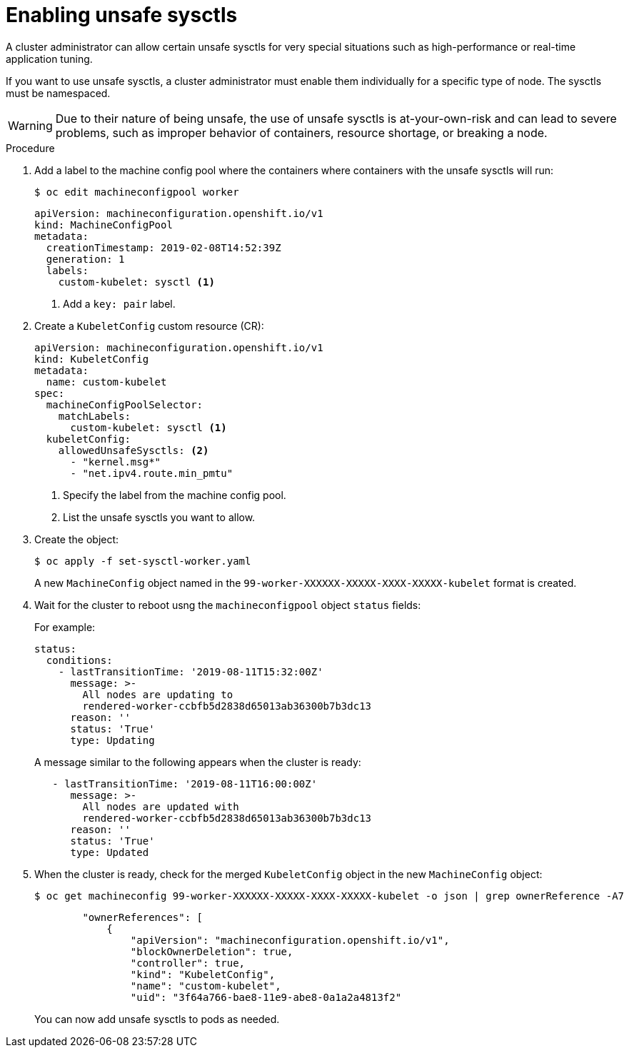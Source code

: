 // Module included in the following assemblies:
//
// * nodes/containers/nodes-containers-sysctls.adoc

[id="nodes-containers-sysctls-unsafe_{context}"]
= Enabling unsafe sysctls

A cluster administrator can allow certain unsafe sysctls for very special
situations such as high-performance or real-time application tuning.

If you want to use unsafe sysctls, a cluster administrator must enable them
individually for a specific type of node. The sysctls must be namespaced.

[WARNING]
====
Due to their nature of being unsafe, the use of unsafe sysctls is
at-your-own-risk and can lead to severe problems, such as improper behavior of
containers, resource shortage, or breaking a node.
====

.Procedure

. Add a label to the machine config pool where the containers where containers 
with the unsafe sysctls will run:
+
----
$ oc edit machineconfigpool worker
----
+
[source,yaml]
----
apiVersion: machineconfiguration.openshift.io/v1
kind: MachineConfigPool
metadata:
  creationTimestamp: 2019-02-08T14:52:39Z
  generation: 1
  labels:
    custom-kubelet: sysctl <1>
----
<1> Add a `key: pair` label.

. Create a `KubeletConfig` custom resource (CR):
+
[source,yaml]
----
apiVersion: machineconfiguration.openshift.io/v1
kind: KubeletConfig
metadata:
  name: custom-kubelet
spec:
  machineConfigPoolSelector:
    matchLabels:
      custom-kubelet: sysctl <1>
  kubeletConfig:
    allowedUnsafeSysctls: <2>
      - "kernel.msg*"
      - "net.ipv4.route.min_pmtu"
----
<1> Specify the label from the machine config pool.
<2> List the unsafe sysctls you want to allow.
 
. Create the object:
+
----
$ oc apply -f set-sysctl-worker.yaml
----
+
A new `MachineConfig` object named in the `99-worker-XXXXXX-XXXXX-XXXX-XXXXX-kubelet` format is created.

. Wait for the cluster to reboot usng the `machineconfigpool` object `status` fields:
+
For example:
+
[source,yaml]
----
status:
  conditions:
    - lastTransitionTime: '2019-08-11T15:32:00Z'
      message: >-
        All nodes are updating to
        rendered-worker-ccbfb5d2838d65013ab36300b7b3dc13
      reason: ''
      status: 'True'
      type: Updating
----
+
A message similar to the following appears when the cluster is ready:
+
[source,yaml]
----
   - lastTransitionTime: '2019-08-11T16:00:00Z'
      message: >-
        All nodes are updated with
        rendered-worker-ccbfb5d2838d65013ab36300b7b3dc13
      reason: ''
      status: 'True'
      type: Updated
----

. When the cluster is ready, check for the merged `KubeletConfig` object in the new `MachineConfig` object:
+
----
$ oc get machineconfig 99-worker-XXXXXX-XXXXX-XXXX-XXXXX-kubelet -o json | grep ownerReference -A7
----
+
[source,yaml]
----
        "ownerReferences": [
            {
                "apiVersion": "machineconfiguration.openshift.io/v1",
                "blockOwnerDeletion": true,
                "controller": true,
                "kind": "KubeletConfig",
                "name": "custom-kubelet",
                "uid": "3f64a766-bae8-11e9-abe8-0a1a2a4813f2"
----
+
You can now add unsafe sysctls to pods as needed.
 
